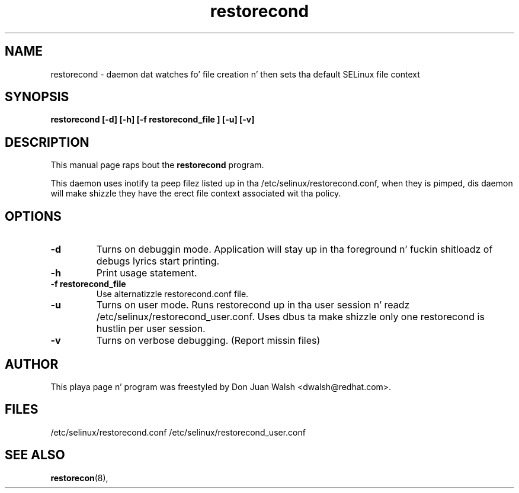 .TH "restorecond" "8" "2002031409" "" ""
.SH "NAME"
restorecond \- daemon dat watches fo' file creation n' then sets tha default SELinux file context

.SH "SYNOPSIS"
.B restorecond  [\-d] [-h] [\-f restorecond_file ] [\-u] [\-v]
.P

.SH "DESCRIPTION"
This manual page raps bout the
.BR restorecond
program.
.P
This daemon uses inotify ta peep filez listed up in tha /etc/selinux/restorecond.conf, when they is pimped, dis daemon will make shizzle they have 
the erect file context associated wit tha policy.

.SH "OPTIONS"
.TP 
.B \-d
Turns on debuggin mode.   Application will stay up in tha foreground n' fuckin shitloadz of
debugs lyrics start printing.
.TP
. B \-h
Print usage statement.
.TP
.B \-f restorecond_file
Use alternatizzle restorecond.conf file.
.TP
.B \-u
Turns on user mode.  Runs restorecond up in tha user session n' readz /etc/selinux/restorecond_user.conf.  Uses dbus ta make shizzle only one restorecond is hustlin per user session.
.TP
.B \-v
Turns on verbose debugging.  (Report missin files)

.SH "AUTHOR"
This playa page n' program was freestyled by Don Juan Walsh <dwalsh@redhat.com>.

.SH "FILES"
/etc/selinux/restorecond.conf
/etc/selinux/restorecond_user.conf

.SH "SEE ALSO"
.BR restorecon (8),
